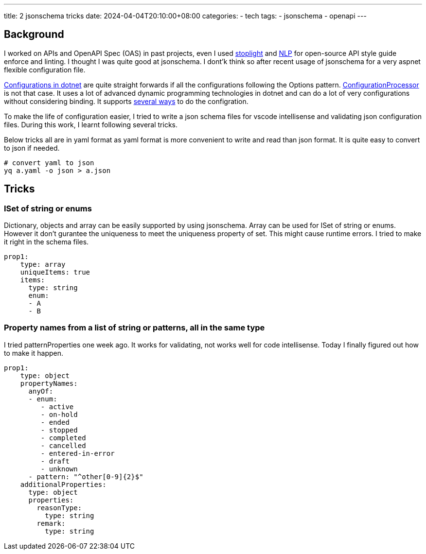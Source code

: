 ---
title: 2 jsonschema tricks
date: 2024-04-04T20:10:00+08:00
categories:
- tech
tags:
- jsonschema
- openapi
---

== Background

I worked on APIs and OpenAPI Spec (OAS) in past projects, even I used https://stoplight.io/open-source/spectral[stoplight] and https://github.com/spencermountain/compromise[NLP] for open-source API style guide enforce and linting. I thought I was quite good at jsonschema. I dont'k think so after recent usage of jsonschema for a very aspnet flexible configuration file. 

https://learn.microsoft.com/en-us/aspnet/core/fundamentals/configuration/?view=aspnetcore-8.0[Configurations in dotnet] are quite straight forwards if all the configurations following the Options pattern. https://github.com/almostchristian/ConfigurationProcessor.DependencyInjection[ConfigurationProcessor] is not that case. It uses a lot of advanced dynamic programming technologies in dotnet and can do a lot of very configurations without considering binding. It supports https://github.com/almostchristian/ConfigurationProcessor.DependencyInjection#basics[several ways] to do the configration. 

To make the life of configuration easier, I tried to write a json schema files for vscode intellisense and validating json configuration files. During this work, I learnt following several tricks.

Below tricks all are in yaml format as yaml format is more convenient to write and read than json format. It is quite easy to convert to json if needed.

[source, bash]
----
# convert yaml to json
yq a.yaml -o json > a.json
----

== Tricks

=== ISet of string or enums

Dictionary, objects and array can be easily supported by using jsonschema.  Array can be used for ISet of string or enums. However it don't gurantee the uniqueness to meet the uniqueness property of set. This might cause runtime errors. I tried to make it right in the schema files. 

[source, yaml]
----
prop1:
    type: array
    uniqueItems: true
    items:
      type: string
      enum:
      - A
      - B
----

=== Property names from a list of string or patterns, all in the same type

I tried patternProperties one week ago. It works for validating, not works well for code intellisense. Today I finally figured out how to make it happen. 

[source, yaml]
----
prop1:
    type: object
    propertyNames:
      anyOf:
      - enum:
         - active
         - on-hold
         - ended
         - stopped
         - completed
         - cancelled
         - entered-in-error
         - draft
         - unknown
      - pattern: "^other[0-9]{2}$"
    additionalProperties:
      type: object
      properties:
        reasonType:
          type: string
        remark:
          type: string
----

